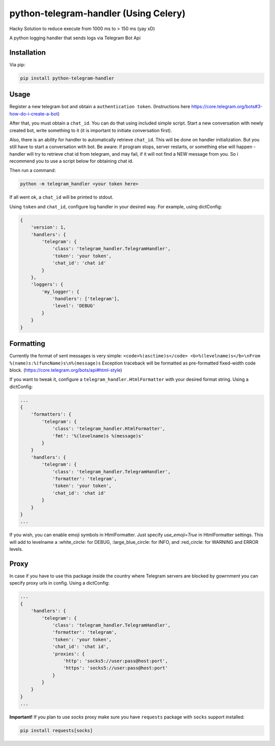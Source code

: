 python-telegram-handler (Using Celery)
***********************
Hacky Solution to reduce execute from 1000 ms to > 150 ms  (yay xD)

.. image:: https://img.shields.io/pypi/status/python-telegram-handler.svg
    :target: https://github.com/sashgorokhov/python-telegram-handler

.. image:: https://img.shields.io/pypi/pyversions/python-telegram-handler.svg
    :target: https://pypi.python.org/pypi/python-telegram-handler

.. image:: https://badge.fury.io/py/python-telegram-handler.svg 
    :target: https://badge.fury.io/py/python-telegram-handler 

.. image:: https://travis-ci.org/sashgorokhov/python-telegram-handler.svg?branch=master 
    :target: https://travis-ci.org/sashgorokhov/python-telegram-handler 

.. image:: https://codecov.io/github/sashgorokhov/python-telegram-handler/coverage.svg?branch=master 
    :target: https://codecov.io/github/sashgorokhov/python-telegram-handler?branch=master 

.. image:: https://codeclimate.com/github/sashgorokhov/python-telegram-handler/badges/gpa.svg
   :target: https://codeclimate.com/github/sashgorokhov/python-telegram-handler
   :alt: Code Climate

.. image:: https://img.shields.io/github/license/sashgorokhov/python-telegram-handler.svg 
    :target: https://raw.githubusercontent.com/sashgorokhov/python-telegram-handler/master/LICENSE 


A python logging handler that sends logs via Telegram Bot Api

Installation
============

Via pip:

.. code-block:: shell

    pip install python-telegram-handler

Usage
=====

Register a new telegram bot and obtain a ``authentication token``. (Instructions here https://core.telegram.org/bots#3-how-do-i-create-a-bot)

After that, you must obtain a ``chat_id``. You can do that using included simple script. Start a new conversation with newly created bot, write something to it (it is important to initiate conversation first).

Also, there is an ability for handler to automatically retrieve ``chat_id``. This will be done on handler initialization. But you still have to start a conversation with bot. Be aware: if program stops, server restarts, or something else will happen - handler will try to retrieve chat id from telegram, and may fail, if it will not find a NEW message from you. So i recommend you to use a script below for obtaining chat id. 

Then run a command:

.. code-block:: shell

    python -m telegram_handler <your token here>
    
If all went ok, a ``chat_id`` will be printed to stdout.

Using ``token`` and ``chat_id``, configure log handler in your desired way.
For example, using dictConfig:

.. code-block:: python

        {
            'version': 1,
            'handlers': {
                'telegram': {
                    'class': 'telegram_handler.TelegramHandler',
                    'token': 'your token',
                    'chat_id': 'chat id'
                }
            },
            'loggers': {
                'my_logger': {
                    'handlers': ['telegram'],
                    'level': 'DEBUG'
                }
            }
        }

Formatting
==========

Currently the format of sent messages is very simple: ``<code>%(asctime)s</code> <b>%(levelname)s</b>\nFrom %(name)s:%(funcName)s\n%(message)s``
Exception traceback will be formatted as pre-formatted fixed-width code block. (https://core.telegram.org/bots/api#html-style)

If you want to tweak it, configure a ``telegram_handler.HtmlFormatter`` with your desired format string.
Using a dictConfig:

.. code-block:: python
        
        ...
        {
            'formatters': {
                'telegram': {
                    'class': 'telegram_handler.HtmlFormatter',
                    'fmt': '%(levelname)s %(message)s'
                }
            }
            'handlers': {
                'telegram': {
                    'class': 'telegram_handler.TelegramHandler',
                    'formatter': 'telegram',
                    'token': 'your token',
                    'chat_id': 'chat id'
                }
            }
        }
        ...

If you wish, you can enable emoji symbols in HtmlFormatter. Just specify `use_emoji=True` in HtmlFormatter settings.
This will add to levelname a :white_circle: for DEBUG, :large_blue_circle: for INFO, and :red_circle: for WARNING and ERROR levels. 

Proxy
===========

In case if you have to use this package inside the country where Telegram servers are blocked by gowrnment you can specify proxy urls in config.
Using a dictConfig:

.. code-block:: python
        
        ...
        {
            'handlers': {
                'telegram': {
                    'class': 'telegram_handler.TelegramHandler',
                    'formatter': 'telegram',
                    'token': 'your token',
                    'chat_id': 'chat id',
                    'proxies': {
                        'http': 'socks5://user:pass@host:port',
                        'https': 'socks5://user:pass@host:port'
                    }
                }
            }
        }
        ...

**Important!** If you plan to use *socks* proxy make sure you have ``requests`` package with ``socks`` support installed:

.. code-block:: shell

    pip install requests[socks]

